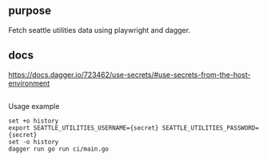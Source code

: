 ** purpose

Fetch seattle utilities data using playwright and dagger.

** docs

https://docs.dagger.io/723462/use-secrets/#use-secrets-from-the-host-environment

** 

Usage example
#+begin_example
set +o history
export SEATTLE_UTILITIES_USERNAME={secret} SEATTLE_UTILITIES_PASSWORD={secret}
set -o history
dagger run go run ci/main.go
#+end_example
